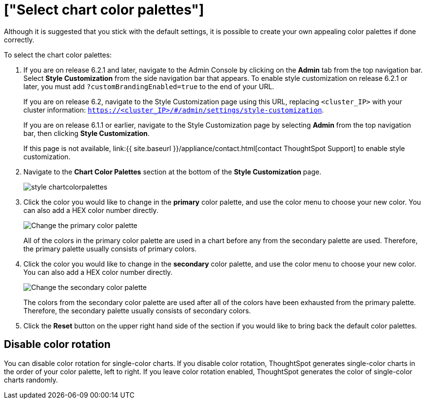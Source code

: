 = ["Select chart color palettes"]
:last_updated: 3/12/2020
:permalink: /:collection/:path.html
:sidebar: mydoc_sidebar
:summary: You can change the color palettes that are used to create your charts.

Although it is suggested that you stick with the default settings, it is possible to create your own appealing color palettes if done correctly.

To select the chart color palettes:

. If you are on release 6.2.1 and later, navigate to the Admin Console by clicking on the *Admin* tab from the top navigation bar.
Select *Style Customization* from the side navigation bar that appears.
To enable style customization on release 6.2.1 or later, you must add `?customBrandingEnabled=true` to the end of your URL.
+
If you are on release 6.2, navigate to the Style Customization page using this URL, replacing `<cluster_IP>` with your cluster information: `https://<cluster_IP>/#/admin/settings/style-customization`.
+
If you are on release 6.1.1 or earlier, navigate to the Style Customization page by selecting *Admin* from the top navigation bar, then clicking *Style Customization*.
+
If this page is not available, link:{{ site.baseurl }}/appliance/contact.html[contact ThoughtSpot Support] to enable style customization.

. Navigate to the *Chart Color Palettes* section at the bottom of the *Style Customization* page.
+
image::style-chartcolorpalettes.png[]

. Click the color you would like to change in the *primary* color palette, and use the color menu to choose your new color.
You can also add a HEX color number directly.
+
image::stylecustomization-primary-color.png[Change the primary color palette]
+
All of the colors in the primary color palette are used in a chart before any from the secondary palette are used.
Therefore, the primary palette usually consists of primary colors.

. Click the color you would like to change in the *secondary* color palette, and use the color menu to choose your new color.
You can also add a HEX color number directly.
+
image::stylecustomization-secondary-color.png[Change the secondary color palette]
+
The colors from the secondary color palette are used after all of the colors have been exhausted from the primary palette.
Therefore, the secondary palette usually consists of secondary colors.

. Click the *Reset* button on the upper right hand side of the section if you would like to bring back the default color palettes.

== Disable color rotation

You can disable color rotation for single-color charts.
If you disable color rotation, ThoughtSpot generates single-color charts in the order of your color palette, left to right.
If you leave color rotation enabled, ThoughtSpot generates the color of single-color charts randomly.
